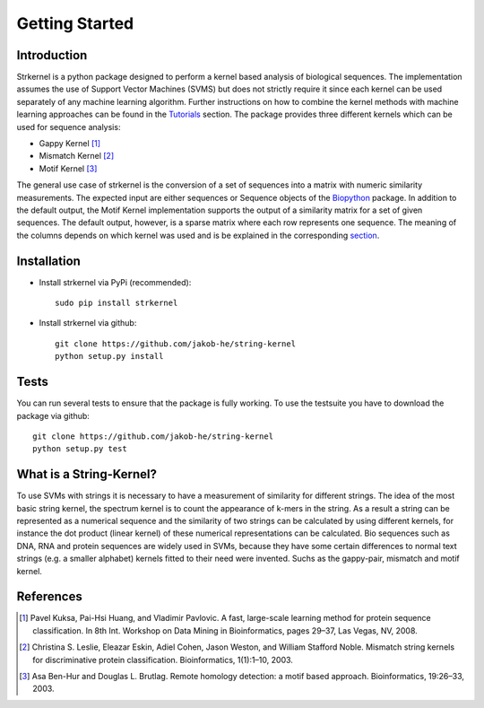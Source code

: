 Getting Started
===============

Introduction
------------

Strkernel is a python package designed to perform a kernel based analysis of biological sequences. The implementation assumes the use of Support Vector Machines (SVMS) but does not strictly require it since each kernel can be used separately of any machine learning algorithm. Further instructions on how to combine the kernel methods with machine learning approaches can be found in the Tutorials_ section. The package provides three different kernels which can be used for sequence analysis:

- Gappy Kernel [1]_
- Mismatch Kernel [2]_
- Motif Kernel [3]_

The general use case of strkernel is the conversion of a set of sequences into a matrix with numeric similarity measurements. The expected input are either sequences or Sequence objects of the Biopython_ package. 
In addition to the default output, the Motif Kernel implementation supports the output of a similarity matrix for a set of given sequences. The default output, however, is a sparse matrix where each row represents one sequence. The meaning of the columns depends on which kernel was used and is be explained in the corresponding section_. 

.. _R: https://bioconductor.org/packages/release/bioc/html/kebabs.html
.. _Tutorials: examples.html#Tutorials
.. _Biopython: https://biopython.org/
.. _section: kernels.html#Kernels

Installation
------------

- Install strkernel via PyPi (recommended)::

     sudo pip install strkernel

- Install strkernel via github::

     git clone https://github.com/jakob-he/string-kernel
     python setup.py install

Tests
-----

You can run several tests to ensure that the package is fully working. To use the testsuite you have to download the package via github::

    git clone https://github.com/jakob-he/string-kernel
    python setup.py test



What is a String-Kernel?
-----------------
To use SVMs with strings it is necessary to have a measurement of similarity for different strings.
The idea of the most basic string kernel, the spectrum kernel is to count the appearance of k-mers in the string. As a result a string can be represented as a numerical sequence and the similarity of two strings can be calculated by using different kernels, for instance the dot product (linear kernel) of these numerical representations can be calculated.
Bio sequences such as DNA, RNA and protein sequences are widely used in SVMs, because they have some certain differences to normal text strings (e.g. a smaller alphabet) kernels fitted to their need were invented. Suchs as the gappy-pair, mismatch and motif kernel. 

References
----------

.. [1] Pavel Kuksa, Pai-Hsi Huang, and Vladimir Pavlovic. A fast, large-scale learning method for protein sequence classification. In 8th Int. Workshop on Data Mining in Bioinformatics, pages 29–37, Las Vegas, NV, 2008.
.. [2] Christina S. Leslie, Eleazar Eskin, Adiel Cohen, Jason Weston, and William Stafford Noble. Mismatch string kernels for discriminative protein classification. Bioinformatics, 1(1):1–10, 2003.
.. [3] Asa Ben-Hur and Douglas L. Brutlag. Remote homology detection: a motif based approach. Bioinformatics, 19:26–33, 2003.



